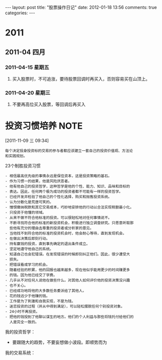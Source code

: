 #+BEGIN_HTML
---
layout: post
title: "股票操作日记"
date: 2012-01-18 13:56
comments: true
categories: 
---
#+END_HTML



* 2011
:LOGBOOK:
CLOCK: [2012-01-17 二 16:22]
CLOCK: [2012-01-17 二 16:20]--[2012-01-17 二 16:22] =>  0:02
:END:
** 2011-04 四月
*** 2011-04-15 星期五
**** 买入股票时，不可追涨，要待股票回调时再买入，否则容易买在山顶上。
*** 2011-04-20 星期三
**** 不要再高位买入股票，等回调后再买入
* 投资习惯培养                                                         :NOTE:
CLOSED: [2011-11-24 Thu 06:26]
:LOGBOOK:
- State "DONE"       from "STARTED"    [2011-11-24 Thu 06:26]
CLOCK: [2011-11-09 三 09:43]--[2011-11-09 三 10:07] =>  0:24
CLOCK: [2011-11-09 三 09:34]--[2011-11-09 三 09:41] =>  0:07
:END:
[2011-11-09 三 09:34]


#+begin_example
每个决定投身投资标的交易的参与者都应该建立一套自己的投资价值观、方法论
和实践规划。
#+end_example

23个制胜投资习惯

#+begin_example
- 相信最高优先级的事情永远是保住资本，这是投资策略的基石。
- 作为习惯一的结果，他是风险厌恶者。
- 他有他自己的投资哲学，这种哲学是他的个性、能力、知识、品味和目标的
- 表达。因此，任何两个极为成功的投资者都不可能有一样的投资哲学。
- 已经开发并检验了他自己的个性化选择，购买和抛售投资系统。
- 认为分散化是荒唐可笑的。
- 憎恨缴纳税款和其它交易成本，巧妙地安排他的行动以合法实现税额最小化。
- 只投资于他懂的领域。
- 从来不做不符合他标准的投资。可以很轻松地对任何事情说不。
- 不断寻找符合他的标准的新投资机会，积极进行独立调查研究。只愿意听取那
  些他有充分的理由去尊重的投资者或分析家的意见。
- 当他找不到符合他的标准的投资机会时，他会耐心等待，直到发现机会。
- 在做出决策后即刻行动。
- 持有赢钱的投资，直到事先确定的退出条件成立。
- 坚定地遵守他自己的系统。
- 知道自己也会犯错误。在发现错误的时候即刻纠正他们。因此，很少遭受大
- 损失。
- 把错误看成学习的机会。
- 随着经验的积累，他的回报也越来越多，现在他似乎能用更少的时间赚更多
- 的钱。因为他已经交了学费。
- 几乎从不对任何人说他在做些什么。对其他人如何评价他的投资决策没兴趣
- 也不关心。
- 已经成功地将他的大多数任务委派给了其他人。
- 花的钱远少于他赚的钱。
- 工作是为了刺激和自我实现，不是为钱。
- 迷恋投资的过程（并从中得到满足），可以轻松摆脱任何个别投资对象。
- 24小时不离投资。
- 把他的钱投到了他聊以谋生的地方。他们的个人利益与那些将钱托付给他们的
  人是完全一致的。
#+end_example

我的投资哲学：

- 要跟随大的趋势，不要妄想做小波段。即顺势而为
  
我的交易系统：  
